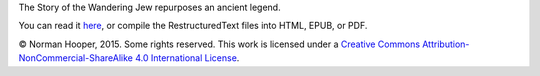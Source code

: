The Story of the Wandering Jew repurposes an ancient legend.

You can read it here_, or compile the RestructuredText files into HTML,
EPUB, or PDF.

© Norman Hooper, 2015. Some rights reserved. This work is licensed under a
`Creative Commons Attribution-NonCommercial-ShareAlike 4.0 International License`__.


.. _here: https://github.com/kaapstorm/samuel/blob/master/the_story_of_the_wandering_jew.rst
.. __: http://creativecommons.org/licenses/by-nc-sa/4.0/

